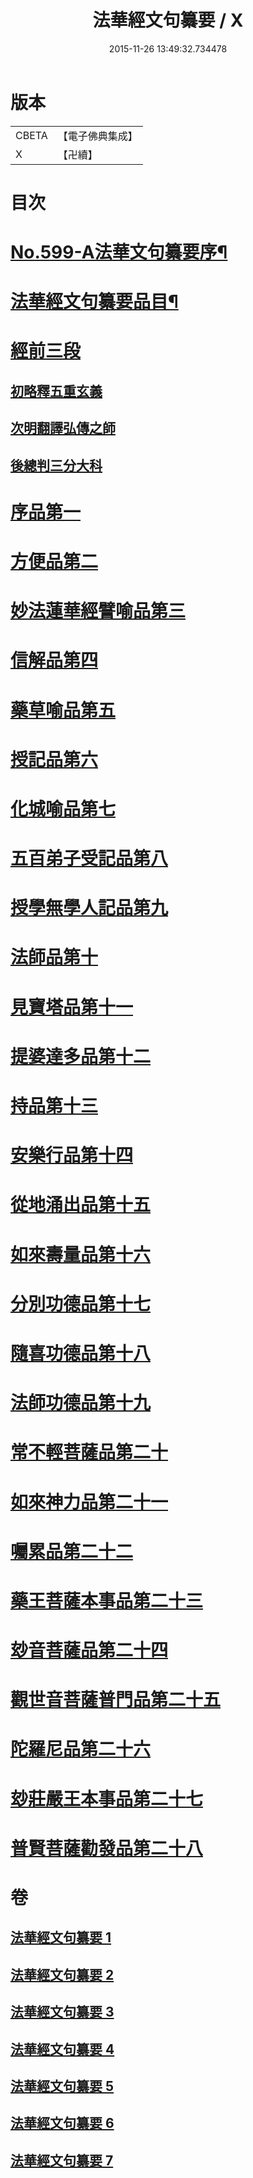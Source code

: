 #+TITLE: 法華經文句纂要 / X
#+DATE: 2015-11-26 13:49:32.734478
* 版本
 |     CBETA|【電子佛典集成】|
 |         X|【卍續】    |

* 目次
* [[file:KR6d0022_001.txt::001-0618a1][No.599-A法華文句纂要序¶]]
* [[file:KR6d0022_001.txt::0618c16][法華經文句纂要品目¶]]
* [[file:KR6d0022_001.txt::0619b17][經前三段]]
** [[file:KR6d0022_001.txt::0619b17][初略釋五重玄義]]
** [[file:KR6d0022_001.txt::0621b21][次明翻譯弘傳之師]]
** [[file:KR6d0022_001.txt::0624c17][後總判三分大科]]
* [[file:KR6d0022_001.txt::0625a22][序品第一]]
* [[file:KR6d0022_002.txt::002-0650b9][方便品第二]]
* [[file:KR6d0022_003.txt::003-0673c19][妙法蓮華經譬喻品第三]]
* [[file:KR6d0022_004.txt::004-0692c11][信解品第四]]
* [[file:KR6d0022_004.txt::0705b4][藥草喻品第五]]
* [[file:KR6d0022_004.txt::0712c2][授記品第六]]
* [[file:KR6d0022_005.txt::005-0714b6][化城喻品第七]]
* [[file:KR6d0022_005.txt::0721c8][五百弟子受記品第八]]
* [[file:KR6d0022_005.txt::0725b7][授學無學人記品第九]]
* [[file:KR6d0022_005.txt::0726a11][法師品第十]]
* [[file:KR6d0022_005.txt::0730c4][見寶塔品第十一]]
* [[file:KR6d0022_006.txt::006-0733c8][提婆達多品第十二]]
* [[file:KR6d0022_006.txt::0736c12][持品第十三]]
* [[file:KR6d0022_006.txt::0738b1][安樂行品第十四]]
* [[file:KR6d0022_006.txt::0745a8][從地涌出品第十五]]
* [[file:KR6d0022_006.txt::0748b24][如來壽量品第十六]]
* [[file:KR6d0022_007.txt::007-0758a20][分別功德品第十七]]
* [[file:KR6d0022_007.txt::0761b1][隨喜功德品第十八]]
* [[file:KR6d0022_007.txt::0762c20][法師功德品第十九]]
* [[file:KR6d0022_007.txt::0764b18][常不輕菩薩品第二十]]
* [[file:KR6d0022_007.txt::0766a6][如來神力品第二十一]]
* [[file:KR6d0022_007.txt::0767a24][囑累品第二十二]]
* [[file:KR6d0022_007.txt::0767c21][藥王菩薩本事品第二十三]]
* [[file:KR6d0022_007.txt::0770a23][玅音菩薩品第二十四]]
* [[file:KR6d0022_007.txt::0771b24][觀世音菩薩普門品第二十五]]
* [[file:KR6d0022_007.txt::0775c10][陀羅尼品第二十六]]
* [[file:KR6d0022_007.txt::0776c6][玅莊嚴王本事品第二十七]]
* [[file:KR6d0022_007.txt::0778a10][普賢菩薩勸發品第二十八]]
* 卷
** [[file:KR6d0022_001.txt][法華經文句纂要 1]]
** [[file:KR6d0022_002.txt][法華經文句纂要 2]]
** [[file:KR6d0022_003.txt][法華經文句纂要 3]]
** [[file:KR6d0022_004.txt][法華經文句纂要 4]]
** [[file:KR6d0022_005.txt][法華經文句纂要 5]]
** [[file:KR6d0022_006.txt][法華經文句纂要 6]]
** [[file:KR6d0022_007.txt][法華經文句纂要 7]]
